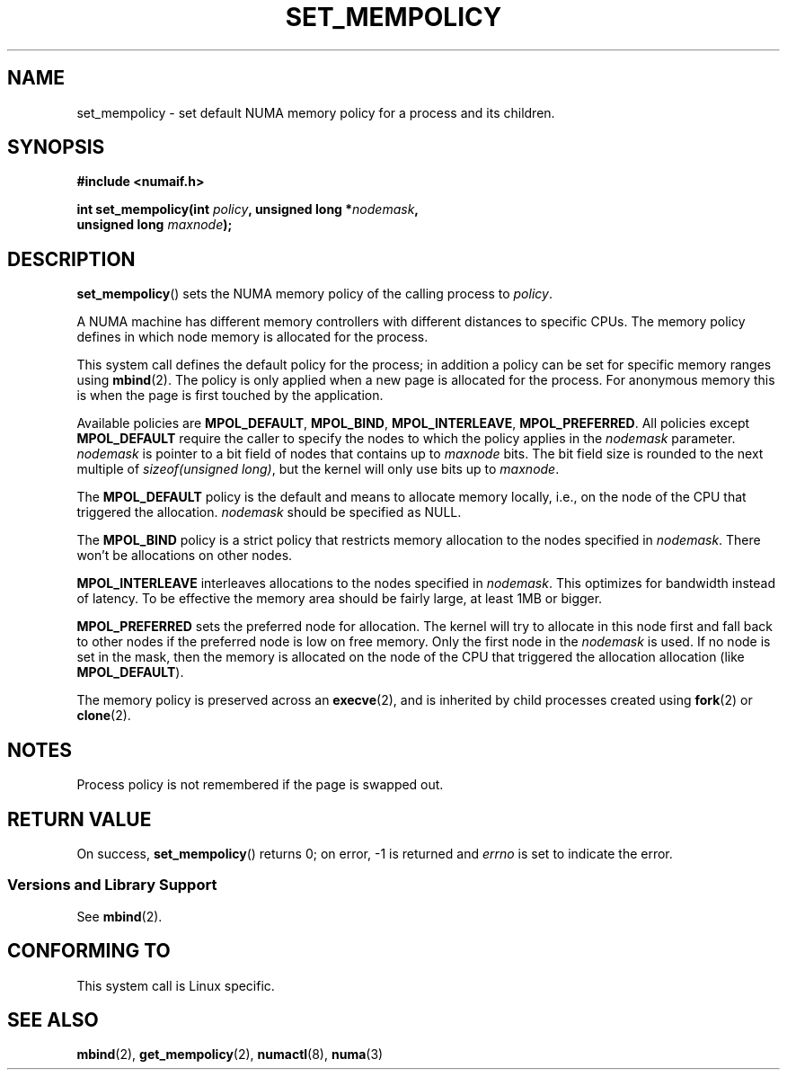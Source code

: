 .\" Copyright 2003,2004 Andi Kleen, SuSE Labs.
.\"
.\" Permission is granted to make and distribute verbatim copies of this
.\" manual provided the copyright notice and this permission notice are
.\" preserved on all copies.
.\"
.\" Permission is granted to copy and distribute modified versions of this
.\" manual under the conditions for verbatim copying, provided that the
.\" entire resulting derived work is distributed under the terms of a
.\" permission notice identical to this one.
.\"
.\" Since the Linux kernel and libraries are constantly changing, this
.\" manual page may be incorrect or out-of-date.  The author(s) assume no
.\" responsibility for errors or omissions, or for damages resulting from
.\" the use of the information contained herein.
.\"
.\" Formatted or processed versions of this manual, if unaccompanied by
.\" the source, must acknowledge the copyright and authors of this work.
.\"
.\" 2006-02-03, mtk, substantial wording changes and other improvements
.\"
.TH SET_MEMPOLICY 2 2006-02-07 "SuSE Labs" "Linux Programmer's Manual"
.SH NAME
set_mempolicy \- set default NUMA memory policy for a process and its children.
.SH SYNOPSIS
.nf
.B "#include <numaif.h>"
.sp
.BI "int set_mempolicy(int " policy ", unsigned long *" nodemask ,
.BI "                  unsigned long " maxnode );
.fi
.SH DESCRIPTION
.BR set_mempolicy ()
sets the NUMA memory policy of the calling process to
.IR policy .

A NUMA machine has different
memory controllers with different distances to specific CPUs.
The memory policy defines in which node memory is allocated for
the process.

This system call defines the default policy for the process;
in addition a policy can be set for specific memory ranges using
.BR mbind (2).
The policy is only applied when a new page is allocated
for the process.
For anonymous memory this is when the page is first
touched by the application.

Available policies are
.BR MPOL_DEFAULT ,
.BR MPOL_BIND ,
.BR MPOL_INTERLEAVE ,
.BR MPOL_PREFERRED .
All policies except
.B MPOL_DEFAULT
require the caller to specify the nodes to which the policy applies in the
.I nodemask
parameter.
.I nodemask
is pointer to a bit field of nodes that contains up to
.I maxnode
bits.
The bit field size is rounded to the next multiple of
.IR "sizeof(unsigned long)" ,
but the kernel will only use bits up to
.IR maxnode .

The
.B MPOL_DEFAULT
policy is the default and means to allocate memory locally,
i.e., on the node of the CPU that triggered the allocation.
.I nodemask
should be specified as NULL.

The
.B MPOL_BIND
policy is a strict policy that restricts memory allocation to the
nodes specified in
.IR nodemask .
There won't be allocations on other nodes.

.B MPOL_INTERLEAVE
interleaves allocations to the nodes specified in
.IR nodemask .
This optimizes for bandwidth instead of latency.
To be effective the memory area should be fairly large,
at least 1MB or bigger.

.B MPOL_PREFERRED
sets the preferred node for allocation.
The kernel will try to allocate in this
node first and fall back to other nodes if the preferred node is low on free
memory.
Only the first node in the
.I nodemask
is used.
If no node is set in the mask, then the memory is allocated on
the node of the CPU that triggered the allocation allocation (like
.BR MPOL_DEFAULT ).

The memory policy is preserved across an
.BR execve (2),
and is inherited by child processes created using
.BR fork (2)
or
.BR clone (2).
.SH NOTES
Process policy is not remembered if the page is swapped out.
.SH RETURN VALUE
On success,
.BR set_mempolicy ()
returns 0;
on error, \-1 is returned and
.I errno
is set to indicate the error.
.\" .SH ERRORS
.\" FIXME writeme -- no errors are listed on this page
.\" .
.\" .TP
.\" .B EINVAL
.\" .I mode is invalid.
.SS "Versions and Library Support"
See
.BR mbind (2).
.SH CONFORMING TO
This system call is Linux specific.
.SH SEE ALSO
.BR mbind (2),
.BR get_mempolicy (2),
.BR numactl (8),
.BR numa (3)
